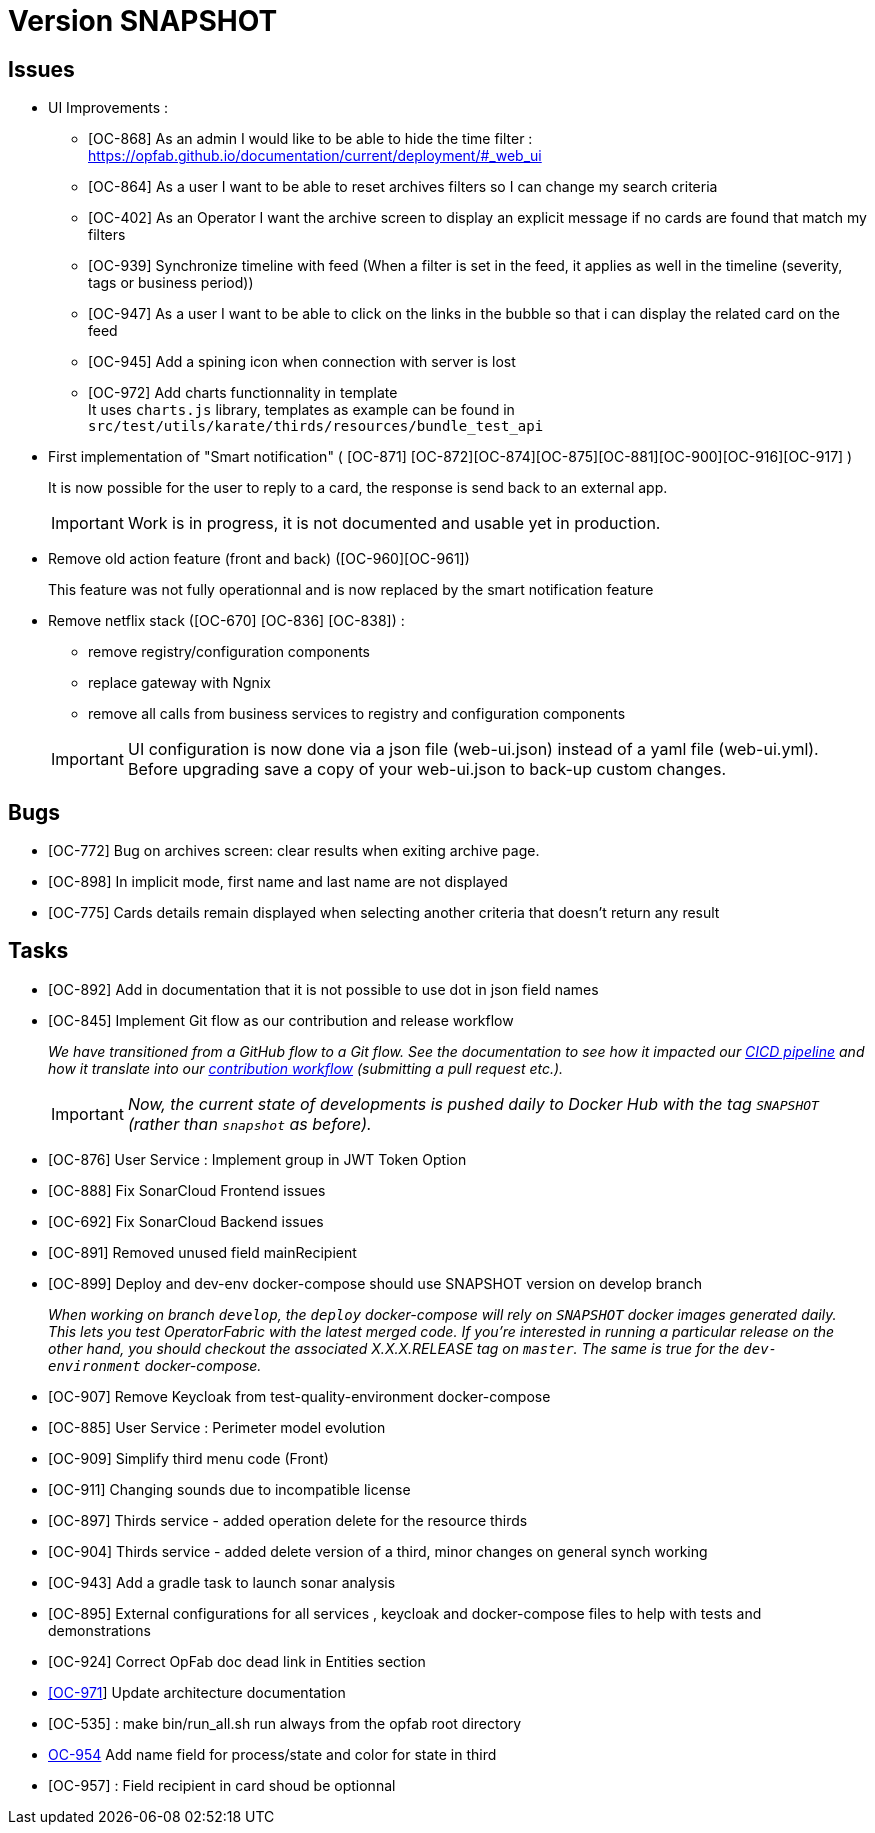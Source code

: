
= Version SNAPSHOT

== Issues

* UI Improvements : 
** [OC-868] As an admin I would like to be able to hide the time filter : https://opfab.github.io/documentation/current/deployment/#_web_ui
** [OC-864] As a user I want to be able to reset archives filters so I can change my search criteria
** [OC-402] As an Operator I want the archive screen to display an explicit message if no cards are found that match my filters
** [OC-939] Synchronize timeline with feed (When a filter is set in the feed, it applies as well in the timeline (severity, tags or business period))
** [OC-947] As a user I want to be able to click on the links in the bubble so that i can display the related card on the feed
** [OC-945] Add a spining icon when connection with server is lost
** [OC-972] Add charts functionnality in template +
It uses `charts.js` library, templates as example can be found in `src/test/utils/karate/thirds/resources/bundle_test_api`

* First implementation of "Smart notification" ( [OC-871] [OC-872][OC-874][OC-875][OC-881][OC-900][OC-916][OC-917] )
+
It is now possible for the user to reply to a card, the response is send back to an external app.

+
[IMPORTANT]
====
Work is in progress, it is not documented and usable yet in production. 
====

* Remove old action feature (front and back) ([OC-960][OC-961]) 
+
This feature was not fully operationnal and is now replaced by the smart notification feature

* Remove netflix stack ([OC-670] [OC-836] [OC-838]) :
   - remove registry/configuration components
   - replace gateway with Ngnix 
   - remove all calls  from business services to registry and configuration components

+
[IMPORTANT]
====
UI configuration is now done via a json file (web-ui.json) instead of a yaml file (web-ui.yml).
Before upgrading save a copy of your web-ui.json to back-up custom changes.
====


== Bugs
* [OC-772] Bug on archives screen: clear results when exiting archive page.
* [OC-898] In implicit mode, first name and last name are not displayed
* [OC-775] Cards details remain displayed when selecting another criteria that doesn't return any result

== Tasks
* [OC-892] Add in documentation that it is not possible to use dot in json field names
* [OC-845] Implement Git flow as our contribution and release workflow
+
_We have transitioned from a GitHub flow to a Git flow. See the documentation to see how it impacted our
link:./single_page_doc.html#CICD[CICD pipeline]
and how it translate into our link:./single_page_doc.html#_contribution_workflow[contribution workflow]
(submitting a pull request etc.)._
+
[IMPORTANT]
====
_Now, the current state of developments is pushed daily to Docker Hub with the tag `SNAPSHOT`
(rather than `snapshot` as before)._
====
* [OC-876] User Service : Implement group in JWT Token Option
* [OC-888] Fix SonarCloud Frontend issues
* [OC-692] Fix SonarCloud Backend issues
* [OC-891] Removed unused field mainRecipient
* [OC-899] Deploy and dev-env docker-compose should use SNAPSHOT version on develop branch
+
_When working on branch `develop`, the `deploy` docker-compose will rely on `SNAPSHOT` docker images generated daily.
This lets you test OperatorFabric with the latest merged code. If you're interested in running a particular release on
the other hand, you should checkout the associated X.X.X.RELEASE tag on `master`. The same is true for the
`dev-environment` docker-compose._

* [OC-907] Remove Keycloak from test-quality-environment docker-compose
* [OC-885] User Service : Perimeter model evolution
* [OC-909] Simplify third menu code (Front) 
* [OC-911] Changing sounds due to incompatible license
* [OC-897] Thirds service - added operation delete for the resource thirds
* [OC-904] Thirds service - added delete version of a third, minor changes on general synch working
* [OC-943] Add a gradle task to launch sonar analysis
* [OC-895] External configurations for all services , keycloak and docker-compose files to help with tests and demonstrations
* [OC-924] Correct OpFab doc dead link in Entities section
* link:++https://opfab.atlassian.net/browse/OC-971++[[OC-971]] Update architecture documentation
* [OC-535] : make bin/run_all.sh run always from the opfab root directory
* link:++https://opfab.atlassian.net/browse/OC-954++[OC-954] Add name field for process/state and color for state in third
* [OC-957] : Field recipient in card shoud be optionnal
